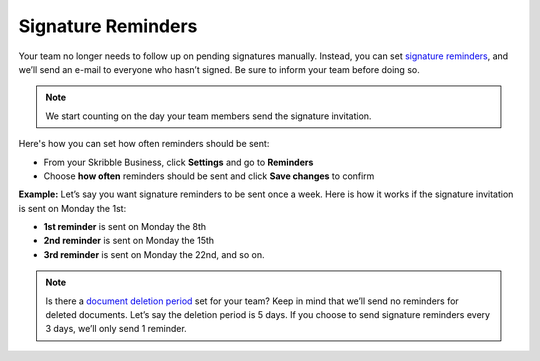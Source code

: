 .. _signature-reminders:

===================
Signature Reminders
===================

Your team no longer needs to follow up on pending signatures manually. Instead, you can set `signature reminders`_, and we’ll send an e-mail to everyone who hasn’t signed. Be sure to inform your team before doing so.
  
.. _signature reminders: https://my.skribble.com/business/profile/
  
.. NOTE::
  We start counting on the day your team members send the signature invitation.
  
Here's how you can set how often reminders should be sent:

- From your Skribble Business, click **Settings** and go to **Reminders**

- Choose **how often** reminders should be sent and click **Save changes** to confirm


.. image:: activate_signature_reminders.png
    :class: with-shadow
    

**Example:** Let’s say you want signature reminders to be sent once a week. Here is how it works if the signature invitation is sent on Monday the 1st:

•	**1st reminder** is sent on Monday the 8th
•	**2nd reminder** is sent on Monday the 15th
•	**3rd reminder** is sent on Monday the 22nd, and so on.

.. NOTE::
  Is there a `document deletion period`_ set for your team? Keep in mind that we’ll send no reminders for deleted documents. Let’s say the deletion period is 5 days. If you choose to send signature reminders every 3 days, we’ll only send 1 reminder.
  
.. _document deletion period: https://my.skribble.com/business/profile/
  
